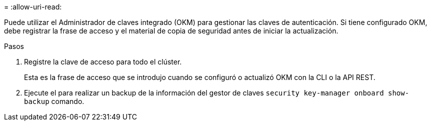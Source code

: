 = 
:allow-uri-read: 


Puede utilizar el Administrador de claves integrado (OKM) para gestionar las claves de autenticación. Si tiene configurado OKM, debe registrar la frase de acceso y el material de copia de seguridad antes de iniciar la actualización.

.Pasos
. Registre la clave de acceso para todo el clúster.
+
Esta es la frase de acceso que se introdujo cuando se configuró o actualizó OKM con la CLI o la API REST.

. Ejecute el para realizar un backup de la información del gestor de claves `security key-manager onboard show-backup` comando.

